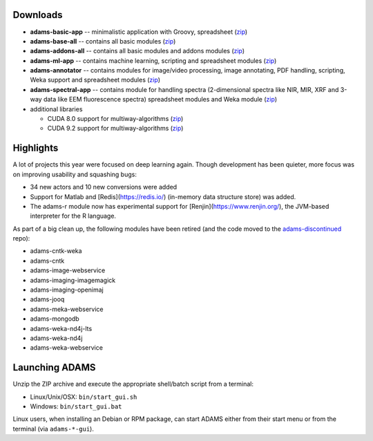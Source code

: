 .. title: 21.12.0
.. slug: 21-12-0
.. date: 2021-12-09 09:35:00 UTC+13:00
.. tags: 
.. category: 
.. link: 
.. description: 
.. type: text

Downloads
=========

* **adams-basic-app** -- minimalistic application with Groovy, spreadsheet (`zip <zip_basic_>`__)
* **adams-base-all** -- contains all basic modules (`zip <zip_base_>`__)
* **adams-addons-all** -- contains all basic modules and addons modules (`zip <zip_addons_>`__)
* **adams-ml-app** -- contains machine learning, scripting and spreadsheet 
  modules (`zip <zip_mlapp_>`__)
* **adams-annotator** -- contains modules for image/video processing, image annotating, PDF handling, scripting, Weka support and spreadsheet 
  modules (`zip <zip_annotator_>`__)
* **adams-spectral-app** -- contains module for handling spectra (2-dimensional spectra
  like NIR, MIR, XRF and 3-way data like EEM fluorescence spectra) spreadsheet modules 
  and Weka module (`zip <zip_spectralapp_>`__)
* additional libraries
  
  * CUDA 8.0 support for multiway-algorithms (`zip <mwcuda80_>`__)
  * CUDA 9.2 support for multiway-algorithms (`zip <mwcuda92_>`__)

.. _zip_basic: https://adams.cms.waikato.ac.nz/releases/adams/adams-basic-app-21.12.0-bin.zip
.. _zip_base: https://adams.cms.waikato.ac.nz/releases/adams/adams-base-all-21.12.0-bin.zip
.. _zip_addons: https://adams.cms.waikato.ac.nz/releases/adams/adams-addons-all-21.12.0-bin.zip
.. _zip_mlapp: https://adams.cms.waikato.ac.nz/releases/adams/adams-ml-app-21.12.0-bin.zip
.. _zip_annotator: https://adams.cms.waikato.ac.nz/releases/adams/adams-annotator-21.12.0-bin.zip
.. _zip_spectralapp: https://adams.cms.waikato.ac.nz/releases/adams/adams-spectral-app-21.12.0-bin.zip
.. _mwcuda80: https://adams.cms.waikato.ac.nz/releases/adams/multiway-algorithms-cuda-8.0-libs-21.12.0-bin.zip
.. _mwcuda92: https://adams.cms.waikato.ac.nz/releases/adams/multiway-algorithms-cuda-9.2-libs-21.12.0-bin.zip


Highlights
==========

A lot of projects this year were focused on deep learning again. Though development 
has been quieter, more focus was on improving usability and squashing bugs:

* 34 new actors and 10 new conversions were added
* Support for Matlab and [Redis](https://redis.io/) (in-memory data structure store) was added.
* The adams-r module now has experimental support for [Renjin](https://www.renjin.org/), the JVM-based interpreter for the R language.

As part of a big clean up, the following modules have been retired (and the code moved to the `adams-discontinued <https://github.com/waikato-datamining/adams-discontinued>`__ repo):

* adams-cntk-weka
* adams-cntk
* adams-image-webservice
* adams-imaging-imagemagick
* adams-imaging-openimaj
* adams-jooq
* adams-meka-webservice
* adams-mongodb
* adams-weka-nd4j-lts
* adams-weka-nd4j
* adams-weka-webservice 


Launching ADAMS
===============

Unzip the ZIP archive and execute the appropriate shell/batch script from a terminal:

* Linux/Unix/OSX: ``bin/start_gui.sh``
* Windows: ``bin/start_gui.bat``

Linux users, when installing an Debian or RPM package, can start ADAMS either from their
start menu or from the terminal (via ``adams-*-gui``).

